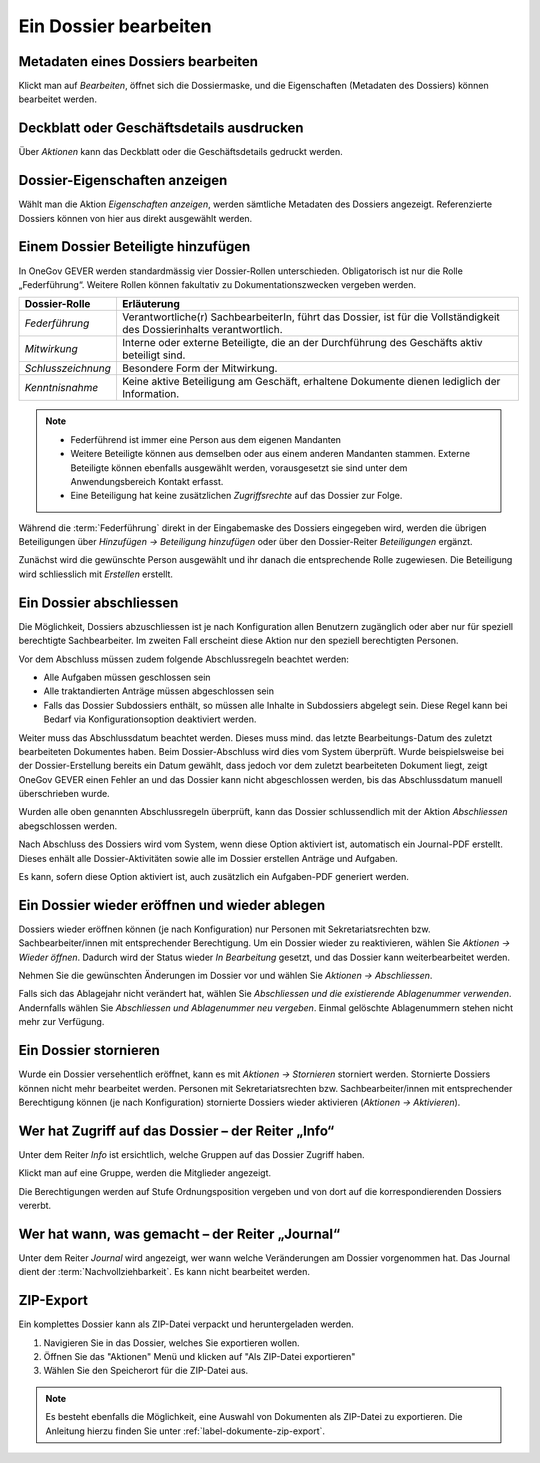 .. _label-dossier-bearbeiten:

Ein Dossier bearbeiten
----------------------

Metadaten eines Dossiers bearbeiten
~~~~~~~~~~~~~~~~~~~~~~~~~~~~~~~~~~~

Klickt man auf *Bearbeiten*, öffnet sich die Dossiermaske, und die
Eigenschaften (Metadaten des Dossiers) können bearbeitet werden.

Deckblatt oder Geschäftsdetails ausdrucken
~~~~~~~~~~~~~~~~~~~~~~~~~~~~~~~~~~~~~~~~~~

|img-dossiers-12|

Über *Aktionen* kann das Deckblatt oder die Geschäftsdetails gedruckt
werden.

Dossier-Eigenschaften anzeigen
~~~~~~~~~~~~~~~~~~~~~~~~~~~~~~

Wählt man die Aktion *Eigenschaften anzeigen*, werden sämtliche
Metadaten des Dossiers angezeigt. Referenzierte Dossiers können von hier
aus direkt ausgewählt werden.

|img-dossiers-13|

.. _label-beteiligungen:

Einem Dossier Beteiligte hinzufügen
~~~~~~~~~~~~~~~~~~~~~~~~~~~~~~~~~~~

In OneGov GEVER werden standardmässig vier Dossier-Rollen unterschieden.
Obligatorisch ist nur die Rolle „Federführung“. Weitere Rollen können
fakultativ zu Dokumentationszwecken vergeben werden.

+----------------------+--------------------------------------------------------------------------------------------------------------------------+
| **Dossier-Rolle**    | **Erläuterung**                                                                                                          |
+======================+==========================================================================================================================+
| *Federführung*       | Verantwortliche(r) SachbearbeiterIn, führt das Dossier, ist für die Vollständigkeit des Dossierinhalts verantwortlich.   |
+----------------------+--------------------------------------------------------------------------------------------------------------------------+
| *Mitwirkung*         | Interne oder externe Beteiligte, die an der Durchführung des Geschäfts aktiv beteiligt sind.                             |
+----------------------+--------------------------------------------------------------------------------------------------------------------------+
| *Schlusszeichnung*   | Besondere Form der Mitwirkung.                                                                                           |
+----------------------+--------------------------------------------------------------------------------------------------------------------------+
| *Kenntnisnahme*      | Keine aktive Beteiligung am Geschäft, erhaltene Dokumente dienen lediglich der Information.                              |
+----------------------+--------------------------------------------------------------------------------------------------------------------------+

.. note::
   - Federführend ist immer eine Person aus dem eigenen Mandanten
   - Weitere Beteiligte können aus demselben oder aus einem anderen Mandanten
     stammen. Externe Beteiligte können ebenfalls ausgewählt werden,
     vorausgesetzt sie sind unter dem Anwendungsbereich Kontakt erfasst.
   - Eine Beteiligung hat keine zusätzlichen *Zugriffsrechte* auf das Dossier
     zur Folge.

Während die :term:`Federführung` direkt in der Eingabemaske des Dossiers
eingegeben wird, werden die übrigen Beteiligungen über *Hinzufügen →
Beteiligung hinzufügen* oder über den Dossier-Reiter *Beteiligungen*
ergänzt.

|img-dossiers-14|

Zunächst wird die gewünschte Person ausgewählt und ihr danach die entsprechende
Rolle zugewiesen. Die Beteiligung wird schliesslich mit *Erstellen* erstellt.

|img-dossiers-15|

Ein Dossier abschliessen
~~~~~~~~~~~~~~~~~~~~~~~~

Die Möglichkeit, Dossiers abzuschliessen ist je nach Konfiguration allen
Benutzern zugänglich oder aber nur für speziell berechtigte Sachbearbeiter.
Im zweiten Fall erscheint diese Aktion nur den speziell berechtigten Personen.

Vor dem Abschluss müssen zudem folgende Abschlussregeln beachtet werden:

- Alle Aufgaben müssen geschlossen sein
- Alle traktandierten Anträge müssen abgeschlossen sein
- Falls das Dossier Subdossiers enthält, so müssen alle Inhalte in Subdossiers abgelegt sein. Diese Regel kann bei Bedarf via Konfigurationsoption deaktiviert werden.

Weiter muss das Abschlussdatum beachtet werden. Dieses muss mind. das letzte
Bearbeitungs-Datum des zuletzt bearbeiteten Dokumentes haben. Beim
Dossier-Abschluss wird dies vom System überprüft. Wurde beispielsweise
bei der Dossier-Erstellung bereits ein Datum gewählt, dass jedoch vor dem
zuletzt bearbeiteten Dokument liegt, zeigt OneGov GEVER einen Fehler an und das
Dossier kann nicht abgeschlossen werden, bis das Abschlussdatum manuell
überschrieben wurde.

Wurden alle oben genannten Abschlussregeln überprüft, kann das Dossier
schlussendlich mit der Aktion *Abschliessen* abegschlossen werden.

|img-dossiers-16|

Nach Abschluss des Dossiers wird vom System, wenn diese Option aktiviert ist,
automatisch ein Journal-PDF erstellt. Dieses enhält alle Dossier-Aktivitäten
sowie alle im Dossier erstellen Anträge und Aufgaben.

|img-dossiers-101|

|img-dossiers-102|

Es kann, sofern diese Option aktiviert ist, auch zusätzlich ein Aufgaben-PDF
generiert werden.

|img-dossiers-103|

|img-dossiers-104|


Ein Dossier wieder eröffnen und wieder ablegen
~~~~~~~~~~~~~~~~~~~~~~~~~~~~~~~~~~~~~~~~~~~~~~

Dossiers wieder eröffnen können (je nach Konfiguration) nur Personen mit
Sekretariatsrechten bzw. Sachbearbeiter/innen mit entsprechender Berechtigung.
Um ein Dossier wieder zu reaktivieren, wählen Sie *Aktionen → Wieder öffnen*.
Dadurch wird der Status wieder *In Bearbeitung* gesetzt, und das Dossier
kann weiterbearbeitet werden.

Nehmen Sie die gewünschten Änderungen im Dossier vor und wählen Sie
*Aktionen → Abschliessen*.

Falls sich das Ablagejahr nicht verändert hat, wählen Sie *Abschliessen
und die existierende Ablagenummer verwenden*. Andernfalls wählen Sie
*Abschliessen und Ablagenummer neu vergeben*. Einmal gelöschte
Ablagenummern stehen nicht mehr zur Verfügung.

Ein Dossier stornieren
~~~~~~~~~~~~~~~~~~~~~~

Wurde ein Dossier versehentlich eröffnet, kann es mit *Aktionen →
Stornieren* storniert werden. Stornierte Dossiers können nicht mehr
bearbeitet werden. Personen mit Sekretariatsrechten bzw.
Sachbearbeiter/innen mit entsprechender Berechtigung können (je nach
Konfiguration) stornierte Dossiers wieder aktivieren (*Aktionen → Aktivieren*).

Wer hat Zugriff auf das Dossier – der Reiter „Info“
~~~~~~~~~~~~~~~~~~~~~~~~~~~~~~~~~~~~~~~~~~~~~~~~~~~

Unter dem Reiter *Info* ist ersichtlich, welche Gruppen auf das Dossier
Zugriff haben.

Klickt man auf eine Gruppe, werden die Mitglieder angezeigt.

Die Berechtigungen werden auf Stufe Ordnungsposition vergeben und von
dort auf die korrespondierenden Dossiers vererbt.

|img-dossiers-17|

Wer hat wann, was gemacht – der Reiter „Journal“
~~~~~~~~~~~~~~~~~~~~~~~~~~~~~~~~~~~~~~~~~~~~~~~~

Unter dem Reiter *Journal* wird angezeigt, wer wann welche Veränderungen
am Dossier vorgenommen hat. Das Journal dient der :term:`Nachvollziehbarkeit`.
Es kann nicht bearbeitet werden.

|img-dossiers-18|

ZIP-Export
~~~~~~~~~~

Ein komplettes Dossier kann als ZIP-Datei verpackt und heruntergeladen werden.

1. Navigieren Sie in das Dossier, welches Sie exportieren wollen.

2. Öffnen Sie das "Aktionen" Menü und klicken auf "Als ZIP-Datei
   exportieren"

3. Wählen Sie den Speicherort für die ZIP-Datei aus.

.. note::

   Es besteht ebenfalls die Möglichkeit, eine Auswahl von Dokumenten als
   ZIP-Datei zu exportieren. Die Anleitung hierzu finden Sie unter
   :ref:`label-dokumente-zip-export`.

.. |img-dossiers-12| image:: ../img/media/img-dossiers-12.png
.. |img-dossiers-13| image:: ../img/media/img-dossiers-13.png
.. |img-dossiers-14| image:: ../img/media/img-dossiers-14.png
.. |img-dossiers-15| image:: ../img/media/img-dossiers-15.png
.. |img-dossiers-16| image:: ../img/media/img-dossiers-16.png
.. |img-dossiers-17| image:: ../img/media/img-dossiers-17.png
.. |img-dossiers-18| image:: ../img/media/img-dossiers-18.png
.. |img-dossiers-101| image:: ../img/media/img-dossiers-101.png
.. |img-dossiers-102| image:: ../img/media/img-dossiers-102.png
.. |img-dossiers-103| image:: ../img/media/img-dossiers-103.png
.. |img-dossiers-104| image:: ../img/media/img-dossiers-104.png

.. disqus::
